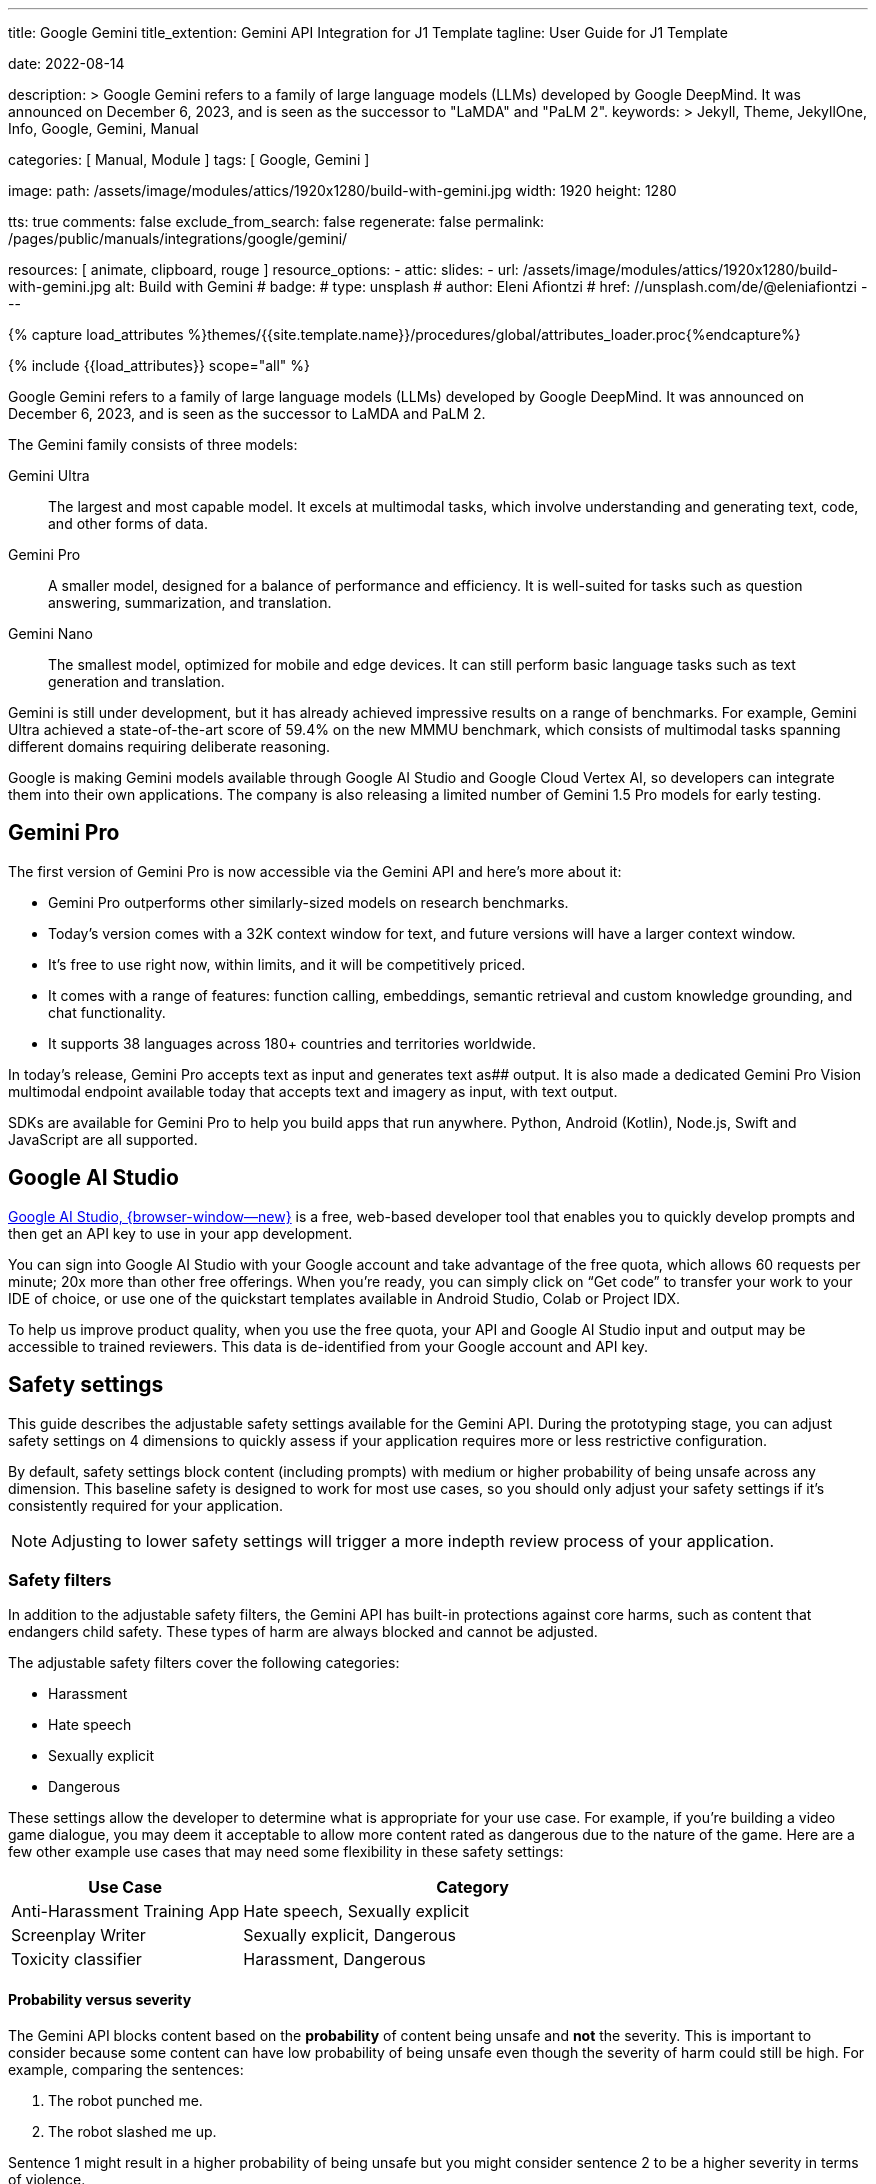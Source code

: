 ---
title:                                  Google Gemini
title_extention:                        Gemini API Integration for J1 Template
tagline:                                User Guide for J1 Template

date:                                   2022-08-14

description: >
                                        Google Gemini refers to a family of large language models (LLMs)
                                        developed by Google DeepMind. It was announced on December 6, 2023,
                                        and is seen as the successor to "LaMDA" and "PaLM 2".
keywords: >
                                        Jekyll, Theme, JekyllOne, Info, Google,
                                        Gemini, Manual

categories:                             [ Manual, Module ]
tags:                                   [ Google, Gemini ]

image:
  path:                                 /assets/image/modules/attics/1920x1280/build-with-gemini.jpg
  width:                                1920
  height:                               1280

tts:                                    true
comments:                               false
exclude_from_search:                    false
regenerate:                             false
permalink:                              /pages/public/manuals/integrations/google/gemini/

resources:                              [
                                          animate,
                                          clipboard, rouge
                                        ]
resource_options:
  - attic:
      slides:
        - url:                          /assets/image/modules/attics/1920x1280/build-with-gemini.jpg
          alt:                          Build with Gemini
#          badge:
#            type:                       unsplash
#            author:                     Eleni Afiontzi
#            href:                       //unsplash.com/de/@eleniafiontzi
---

// Page Initializer
// =============================================================================
// Enable the Liquid Preprocessor
:page-liquid:

// Set (local) page attributes here
// -----------------------------------------------------------------------------
// :page--attr:                         <attr-value>
:images-dir:                            {imagesdir}/pages/roundtrip/100_present_images

//  Load Liquid procedures
// -----------------------------------------------------------------------------
{% capture load_attributes %}themes/{{site.template.name}}/procedures/global/attributes_loader.proc{%endcapture%}

// Load page attributes
// -----------------------------------------------------------------------------
{% include {{load_attributes}} scope="all" %}


// Page content
// ~~~~~~~~~~~~~~~~~~~~~~~~~~~~~~~~~~~~~~~~~~~~~~~~~~~~~~~~~~~~~~~~~~~~~~~~~~~~~

// Include sub-documents (if any)
// -----------------------------------------------------------------------------
[role="dropcap"]
Google Gemini refers to a family of large language models (LLMs) developed by
Google DeepMind. It was announced on December 6, 2023, and is seen as the
successor to LaMDA and PaLM 2.

The Gemini family consists of three models:

Gemini Ultra::
The largest and most capable model. It excels at multimodal tasks, which
involve understanding and generating text, code, and other forms of data.

Gemini Pro::
A smaller model, designed for a balance of performance and efficiency. It
is well-suited for tasks such as question answering, summarization, and
translation.

Gemini Nano::
The smallest model, optimized for mobile and edge devices. It can still
perform basic language tasks such as text generation and translation.


Gemini is still under development, but it has already achieved impressive
results on a range of benchmarks. For example, Gemini Ultra achieved a
state-of-the-art score of 59.4% on the new MMMU benchmark, which consists
of multimodal tasks spanning different domains requiring deliberate reasoning.

Google is making Gemini models available through Google AI Studio and
Google Cloud Vertex AI, so developers can integrate them into their own
applications. The company is also releasing a limited number of Gemini 1.5
Pro models for early testing.

[role="mt-5"]
== Gemini Pro

The first version of Gemini Pro is now accessible via the Gemini API and
here’s more about it:

* Gemini Pro outperforms other similarly-sized models on research
  benchmarks.
* Today’s version comes with a 32K context window for text, and future
  versions will have a larger context window.
* It’s free to use right now, within limits, and it will be competitively
  priced.
* It comes with a range of features: function calling, embeddings, semantic
  retrieval and custom knowledge grounding, and chat functionality.
* It supports 38 languages across 180+ countries and territories worldwide.

In today’s release, Gemini Pro accepts text as input and generates text as##
output. It is also made a dedicated Gemini Pro Vision multimodal endpoint
available today that accepts text and imagery as input, with text output.

SDKs are available for Gemini Pro to help you build apps that run anywhere.
Python, Android (Kotlin), Node.js, Swift and JavaScript are all supported.


[role="mt-5"]
== Google AI Studio
// https://ai.google.dev/docs

link://ai.google.dev/[Google AI Studio, {browser-window--new}] is a free,
web-based developer tool that enables you to quickly develop prompts and
then get an API key to use in your app development.

You can sign into Google AI Studio with your Google account and take
advantage of the free quota, which allows 60 requests per minute; 20x
more than other free offerings. When you’re ready, you can simply click
on “Get code” to transfer your work to your IDE of choice, or use one of
the quickstart templates available in Android Studio, Colab or Project IDX.

To help us improve product quality, when you use the free quota, your API
and Google AI Studio input and output may be accessible to trained reviewers.
This data is de-identified from your Google account and API key.


[role="mt-5"]
== Safety settings

This guide describes the adjustable safety settings available for the
Gemini API. During the prototyping stage, you can adjust safety settings
on 4 dimensions to quickly assess if your application requires more or
less restrictive configuration.

By default, safety settings block
content (including prompts) with medium or higher probability of being
unsafe across any dimension. This baseline safety is designed to work
for most use cases, so you should only adjust your safety settings if
it's consistently required for your application.

[NOTE]
====
Adjusting to lower safety settings will trigger a more indepth
review process of your application.
====

[role="mt-4"]
=== Safety filters

In addition to the adjustable safety filters, the Gemini API has
built-in protections against core harms, such as content that endangers
child safety. These types of harm are always blocked and cannot be
adjusted.

The adjustable safety filters cover the following categories:

* Harassment
* Hate speech
* Sexually explicit
* Dangerous

These settings allow the developer to determine what is appropriate for
your use case. For example, if you're building a video game dialogue,
you may deem it acceptable to allow more content rated as dangerous due
to the nature of the game. Here are a few other example use cases that
may need some flexibility in these safety settings:

[cols="4a, 8a", options="header", width="100%", role="rtable mt-3 mb-5"]
|===
|Use Case |Category

|Anti-Harassment Training App
|Hate speech, Sexually explicit

|Screenplay Writer
|Sexually explicit, Dangerous

|Toxicity classifier
|Harassment, Dangerous

|===

[role="mt-4"]
==== Probability versus severity

The Gemini API blocks content based on the *probability* of content
being unsafe and *not* the severity. This is important to consider
because some content can have low probability of being unsafe even
though the severity of harm could still be high. For example, comparing
the sentences:

. The robot punched me.
. The robot slashed me up.

Sentence 1 might result in a higher probability of being unsafe but you
might consider sentence 2 to be a higher severity in terms of violence.

Given this, it is important for each developer to carefully test and
consider what the appropriate level of blocking is needed to support
their key use cases while minimizing harm to end users.

[role="mt-4"]
==== Safety Settings

Safety settings are part of the request you send to the text service. It
can be adjusted for each request you make to the API. The following
table lists the categories that you can set and describes the type of
harm that each category encompasses.

[cols="4a, 8a", options="header", width="100%", role="rtable mt-3 mb-5"]
|===
|Categories |Descriptions

|Harassment
|Negative or harmful comments targeting identity and/or
protected attributes.

|Hate speech
|Content that is rude, disrespectful, or profane.

|Sexually explicit
|Contains references to sexual acts or other lewd
content.

|Dangerous
|Promotes, facilitates, or encourages harmful acts.

|===

These definitions are in the
link://ai.google.dev/api/rest/v1/HarmCategory[API reference, {browser-window--new}]
as well. The Gemini models only support `HARM_CATEGORY_HARASSMENT`,
`HARM_CATEGORY_HATE_SPEECH`, `HARM_CATEGORY_SEXUALLY_EXPLICIT`, and
`HARM_CATEGORY_DANGEROUS_CONTENT`.

The following table describes the block settings you can adjust for each
category. For example, if you set the block setting to *Block few* for
the *Hate speech* category, everything that has a high probability of
being hate speech content is blocked. But anything with a lower
probability is allowed.

If not set, the default block setting is *Block some* for all
categories.

[cols="4a, 8a", options="header", width="100%", role="rtable mt-3 mb-5"]
|===
|Threshold (API) |Description

|BLOCK_NONE
|Always show regardless of probability of unsafe content

|BLOCK_ONLY_HIGH
|Block when high probability of unsafe content

|BLOCK_MEDIUM_AND_ABOVE
|Block when medium or high probability of unsafe content

|BLOCK_LOW_AND_ABOVE
|Block when low, medium or high
probability of unsafe content

|HARM_BLOCK_THRESHOLD_UNSPECIFIED
|Threshold is unspecified, block using default threshold

|===

You can set these settings for each request you make to the text
service. See the
link://ai.google.dev/api/rest/v1/SafetySetting#harmblockthreshold[HarmBlockThreshold, {browser-window--new}]
API reference for details.

[role="mt-4"]
==== Safety feedback

link://ai.google.dev/api/rest/v1/models/generateContent[generateContent, {browser-window--new}]
returns a
link //ai.google.dev/api/rest/v1/GenerateContentResponse[GenerateContentResponse, {browser-window--new}]
which includes safety feedback.

Prompt feedback is included in
link://ai.google.dev/api/rest/v1/GenerateContentResponse#PromptFeedback[promptFeedback, {browser-window--new}].
If
link://ai.google.dev/api/rest/v1/GenerateContentResponse#blockreason[promptFeedback.blockReason, {browser-window--new}]
is set, then the content of the prompt was blocked.

Response candidate feedback is included in
link://ai.google.dev/api/rest/v1/GenerateContentResponse#FinishReason[finishReason, {browser-window--new}]
and
link://ai.google.dev/api/rest/v1/GenerateContentResponse#safetyrating[safetyRatings, {browser-window--new}].

If response content was blocked and the `finishReason` was `SAFETY`, you
can inspect `safetyRatings` for more details. The safety rating includes
the category and the probability of the harm classification. The content
that was blocked is not returned.

The probability returned correspond to the block confidence levels as
shown in the following table:

[cols="4a, 8a", options="header", width="100%", role="rtable mt-3 mb-5"]
|===
|Probability |Description

|NEGLIGIBLE
|Content has a negligible probability of being unsafe

|LOW
|Content has a low probability of being unsafe

|MEDIUM
|Content has a medium probability of being unsafe

|HIGH
|Content has a high probability of being unsafe

|===

For example, if the content was blocked due to the harassment category
having a high probability, the safety rating returned would have
category equal to `HARASSMENT` and harm probability set to `HIGH`.

[role="mt-4"]
=== Safety settings in Google AI Studio

You can also adjust safety settings in Google AI Studio, but you cannot
turn them off. To do so, in the *Run settings*, click *Edit safety
settings*:

And use the knobs to adjust each setting:


A [.material-icons]#warning# *No Content* message appears if the content
is blocked. To see more details, hold the pointer over *No Content* and
click [.material-icons]#warning# *Safety*.

[role="mt-4"]
=== Code examples

This section shows how to use the safety settings in code using the
python client library.

[role="mt-4"]
==== Request example

The following is a python code snippet showing how to set safety
settings in your `GenerateContent` call. This sets the harm categories
`Harassment` and `Hate speech` to `BLOCK_LOW_AND_ABOVE` which blocks any
content that has a low or higher probability of being harassment or hate
speech.

[source, js]
----
import { GoogleGenerativeAI } from "//esm.run/@google/generative-ai";

import { HarmCategory, HarmBlockThreshold } from "//esm.run/@google/generative-ai";
const safetySettings = [
  {
    category: HarmCategory.HARM_CATEGORY_DANGEROUS_CONTENT,
    threshold: HarmBlockThreshold.BLOCK_MEDIUM_AND_ABOVE
  },
  {
    category: HarmCategory.HARM_CATEGORY_HARASSMENT,
    threshold: HarmBlockThreshold.BLOCK_ONLY_HIGH
  },
  {
    category: HarmCategory.HARM_CATEGORY_HATE_SPEECH,
    threshold: HarmBlockThreshold.BLOCK_ONLY_HIGH
  },
  {
    category: HarmCategory.HARM_CATEGORY_SEXUALLY_EXPLICIT,
    threshold: HarmBlockThreshold.BLOCK_NONE
  }
];

const model = genAI.getGenerativeModel({
  model: "gemini-pro",
  safetySettings
});

----

[role="mt-4"]
==== Response example

The following shows a code snippet for parsing the safety feedback from
the response.

[source, python]
----
try:
  print(response.text)
except ValueError:
  # If the response doesn't contain text, check if the prompt was blocked.
  print(response.prompt_feedback)
  # Also check the finish reason to see if the response was blocked.
  print(response.candidates[0].finish_reason)
  # If the finish reason was SAFETY, the safety ratings have more details.
  print(response.candidates[0].safety_ratings)
----

[role="mt-4"]
=== Next steps

* See the link://ai.google.dev/api/[API reference, {browser-window--new}]
  to learn more about the full API.
* Review the link://ai.google.dev/docs/safety_setting_gemini[safety guidance, {browser-window--new}]
  for a general look at safety considerations when developing with LLMs.
* Learn more about assessing probability versus severity from the
  link://developers.perspectiveapi.com/s/about-the-api-score[Jigsaw team, {browser-window--new}]
* Learn more about the products that contribute to safety solutions
  like the
  link://medium.com/jigsaw/reducing-toxicity-in-large-language-models-with-perspective-api-c31c39b7a4d7[Perspective API, {browser-window--new}].
* You can use these safety settings to create a toxicity classifier.
  See the
  link://ai.google.dev/examples/train_text_classifier_embeddings[classification example, {browser-window--new}]
  to get started.

[role="mt-5"]
== Train a Google Gemini bot using the API interface

. Set Up a Google Cloud Project

* Create a Google Cloud project if you don't already have one.
* Enable the Dialogflow API and the Gemini API.
* Create a service account with the "Dialogflow API Admin" and "Gemini API Admin" roles.
* Generate a private key for the service account.

[start=2]
. Create a Gemini Agent

* Go to the Gemini console and click "Create Agent".
* Enter a name and description for your agent.
* Select the language for your agent.
* Click "Create".
* Link Your Dialogflow Agent to Your Gemini Agent

[start=3]
. Go to the Dialogflow console and open your agent.

* Click the "Integrations" tab.
* Click "Add Integration".
* Select "Gemini" from the list of integrations.
* Enter the Gemini API endpoint and your service account's private key.
* Click "Link".

[start=4]
. Train Your Gemini Bot

* Open the Gemini console and go to the "Training" tab.
* Click "Create Training Run".
* Select your agent from the dropdown list.
* Enter a name for the training run.
* Select the training data to use.
* Click "Start Training".

[start=5]
. Test the Agent

* Click "Test" in the top right corner of the Dialogflow Console.
* Type in a message and press "Enter."
* The agent will generate a response based on the training data.

[start=6]
. Deploy the Agent to Gemini

* Click the "Deploy" button in the top right corner of the Dialogflow Console.
* Select "Gemini" as the deployment target.
* Click "Deploy."

[role="mt-4"]
=== Monitor the Training Process

The training process will take some time. You can monitor the progress in the Gemini console.
Once the training is complete, you will receive an email notification.
Deploy Your Gemini Bot

Once the training is complete, you can deploy your bot to your website or mobile app.
To do this, you will need to generate a deployment token from the Gemini console.
Follow the instructions in the Gemini documentation to deploy your bot.
Test Your Bot

[role="mt-4"]
=== Test the bot

Once your bot is deployed, you can test it by sending it messages.
You can use the Gemini console or the Gemini API to send messages to your bot.
Evaluate the bot's responses to ensure that it is functioning as expected.
Maintain and Update Your Bot

Over time, you may need to maintain and update your bot.
This may involve retraining the bot with new data or fixing bugs.
You can use the Gemini console or the Gemini API to manage your bot.
By following these steps, you can train, deploy, and maintain a Google Gemini bot using the API interface.

[role="mt-5"]
== What's next

Prompt design is the process of creating prompts that elicit the desired
response from language models. Writing well structured prompts is an essential
part of ensuring accurate, high quality responses from a language model.
Learn about link://ai.google.dev/docs/prompt_best_practices[best practices for prompt writing, {browser-window--new}].

Gemini offers several model variations to meet the needs of different use
cases, such as input types and complexity, implementations for chat or other
dialog language tasks, and size constraints. Learn about the
link://ai.google.dev/models/gemini[available Gemini models, {browser-window--new}].

Gemini offers options for
link://ai.google.dev/docs/increase_quota[requesting rate limit increases, {browser-window--new}].
The rate limit for Gemini Pro models is 60 requests per minute (RPM).
